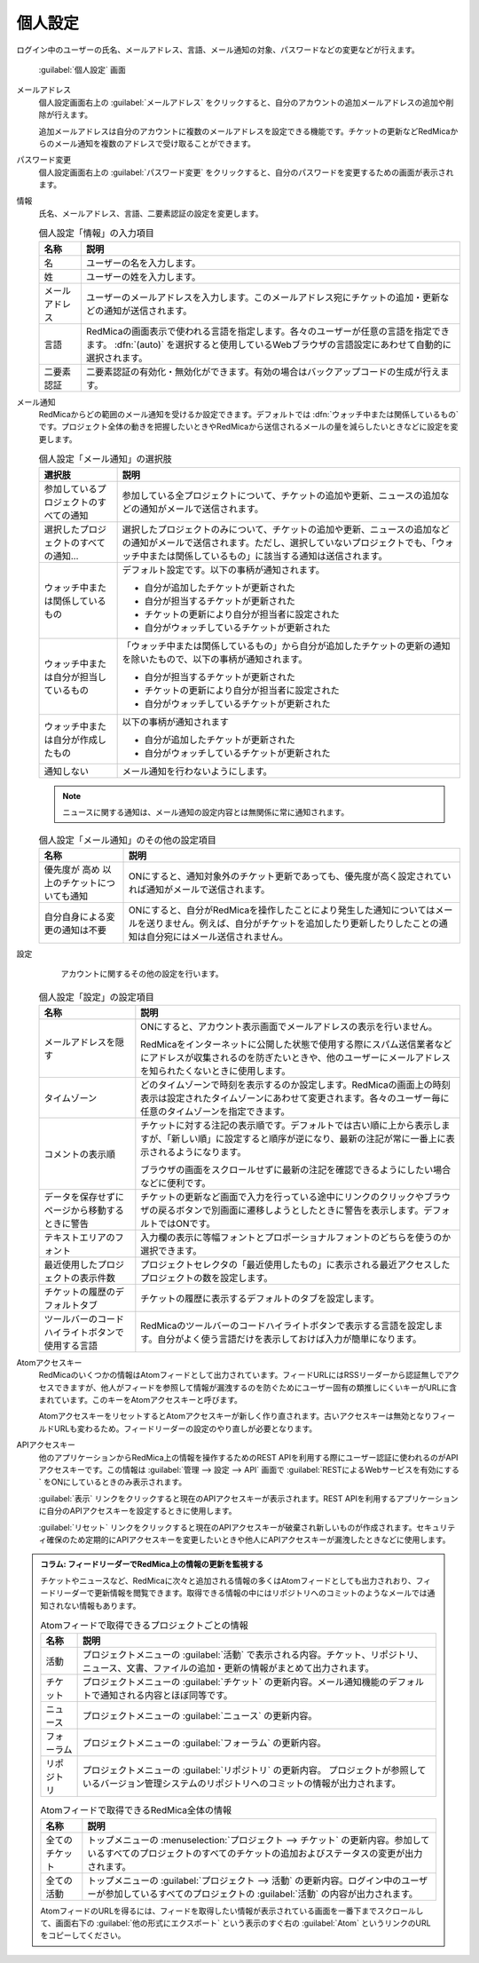 個人設定
--------

ログイン中のユーザーの氏名、メールアドレス、言語、メール通知の対象、パスワードなどの変更などが行えます。

.. figure:: ../images/my-account.png

   :guilabel:`個人設定` 画面

メールアドレス
  個人設定画面右上の :guilabel:`メールアドレス` をクリックすると、自分のアカウントの追加メールアドレスの追加や削除が行えます。

  追加メールアドレスは自分のアカウントに複数のメールアドレスを設定できる機能です。チケットの更新などRedMicaからのメール通知を複数のアドレスで受け取ることができます。

パスワード変更
  個人設定画面右上の :guilabel:`パスワード変更` をクリックすると、自分のパスワードを変更するための画面が表示されます。

情報
  氏名、メールアドレス、言語、二要素認証の設定を変更します。


  .. list-table:: 個人設定「情報」の入力項目
   :header-rows: 1

   * - 名称
     - 説明

   * - 名
     - ユーザーの名を入力します。

   * - 姓
     - ユーザーの姓を入力します。

   * - メールアドレス
     - ユーザーのメールアドレスを入力します。このメールアドレス宛にチケットの追加・更新などの通知が送信されます。

   * - 言語
     - RedMicaの画面表示で使われる言語を指定します。各々のユーザーが任意の言語を指定できます。 :dfn:`(auto)` を選択すると使用しているWebブラウザの言語設定にあわせて自動的に選択されます。

   * - 二要素認証
     - 二要素認証の有効化・無効化ができます。有効の場合はバックアップコードの生成が行えます。

メール通知
  RedMicaからどの範囲のメール通知を受けるか設定できます。デフォルトでは :dfn:`ウォッチ中または関係しているもの` です。プロジェクト全体の動きを把握したいときやRedMicaから送信されるメールの量を減らしたいときなどに設定を変更します。

  .. list-table:: 個人設定「メール通知」の選択肢
   :header-rows: 1

   * - 選択肢
     - 説明

   * - 参加しているプロジェクトのすべての通知
     - 参加している全プロジェクトについて、チケットの追加や更新、ニュースの追加などの通知がメールで送信されます。

   * - 選択したプロジェクトのすべての通知...
     - 選択したプロジェクトのみについて、チケットの追加や更新、ニュースの追加などの通知がメールで送信されます。ただし、選択していないプロジェクトでも、「ウォッチ中または関係しているもの」に該当する通知は送信されます。

   * - ウォッチ中または関係しているもの
     - デフォルト設定です。以下の事柄が通知されます。

       * 自分が追加したチケットが更新された
       * 自分が担当するチケットが更新された
       * チケットの更新により自分が担当者に設定された
       * 自分がウォッチしているチケットが更新された

   * - ウォッチ中または自分が担当しているもの
     - 「ウォッチ中または関係しているもの」から自分が追加したチケットの更新の通知を除いたもので、以下の事柄が通知されます。

       * 自分が担当するチケットが更新された
       * チケットの更新により自分が担当者に設定された
       * 自分がウォッチしているチケットが更新された

   * - ウォッチ中または自分が作成したもの
     - 以下の事柄が通知されます

       * 自分が追加したチケットが更新された
       * 自分がウォッチしているチケットが更新された

   * - 通知しない
     - メール通知を行わないようにします。

  .. note::

     ニュースに関する通知は、メール通知の設定内容とは無関係に常に通知されます。


  .. list-table:: 個人設定「メール通知」のその他の設定項目
   :header-rows: 1

   * - 名称
     - 説明

   * - 優先度が 高め 以上のチケットについても通知
     - ONにすると、通知対象外のチケット更新であっても、優先度が高く設定されていれば通知がメールで送信されます。

   * - 自分自身による変更の通知は不要
     - ONにすると、自分がRedMicaを操作したことにより発生した通知についてはメールを送りません。例えば、自分がチケットを追加したり更新したりしたことの通知は自分宛にはメール送信されません。


設定
	アカウントに関するその他の設定を行います。


  .. list-table:: 個人設定「設定」の設定項目
   :header-rows: 1

   * - 名称
     - 説明

   * - メールアドレスを隠す
     - ONにすると、アカウント表示画面でメールアドレスの表示を行いません。

       RedMicaをインターネットに公開した状態で使用する際にスパム送信業者などにアドレスが収集されるのを防ぎたいときや、他のユーザーにメールアドレスを知られたくないときに使用します。

   * - タイムゾーン
     - どのタイムゾーンで時刻を表示するのか設定します。RedMicaの画面上の時刻表示は設定されたタイムゾーンにあわせて変更されます。各々のユーザー毎に任意のタイムゾーンを指定できます。

   * - コメントの表示順
     - チケットに対する注記の表示順です。デフォルトでは古い順に上から表示しますが、「新しい順」に設定すると順序が逆になり、最新の注記が常に一番上に表示されるようになります。

       ブラウザの画面をスクロールせずに最新の注記を確認できるようにしたい場合などに便利です。

   * - データを保存せずにページから移動するときに警告
     - チケットの更新など画面で入力を行っている途中にリンクのクリックやブラウザの戻るボタンで別画面に遷移しようとしたときに警告を表示します。デフォルトではONです。

   * - テキストエリアのフォント
     - 入力欄の表示に等幅フォントとプロポーショナルフォントのどちらを使うのか選択できます。

   * - 最近使用したプロジェクトの表示件数
     - プロジェクトセレクタの「最近使用したもの」に表示される最近アクセスしたプロジェクトの数を設定します。

   * - チケットの履歴のデフォルトタブ
     - チケットの履歴に表示するデフォルトのタブを設定します。

   * - ツールバーのコードハイライトボタンで使用する言語
     - RedMicaのツールバーのコードハイライトボタンで表示する言語を設定します。自分がよく使う言語だけを表示しておけば入力が簡単になります。

Atomアクセスキー
	RedMicaのいくつかの情報はAtomフィードとして出力されています。フィードURLにはRSSリーダーから認証無しでアクセスできますが、他人がフィードを参照して情報が漏洩するのを防ぐためにユーザー固有の類推しにくいキーがURLに含まれています。このキーをAtomアクセスキーと呼びます。

	AtomアクセスキーをリセットするとAtomアクセスキーが新しく作り直されます。古いアクセスキーは無効となりフィールドURLも変わるため。フィードリーダーの設定のやり直しが必要となります。


APIアクセスキー
	他のアプリケーションからRedMica上の情報を操作するためのREST APIを利用する際にユーザー認証に使われるのがAPIアクセスキーです。この情報は :guilabel:`管理 --> 設定 --> API` 画面で :guilabel:`RESTによるWebサービスを有効にする` をONにしているときのみ表示されます。

	:guilabel:`表示` リンクをクリックすると現在のAPIアクセスキーが表示されます。REST APIを利用するアプリケーションに自分のAPIアクセスキーを設定するときに使用します。

	:guilabel:`リセット` リンクをクリックすると現在のAPIアクセスキーが破棄され新しいものが作成されます。セキュリティ確保のため定期的にAPIアクセスキーを変更したいときや他人にAPIアクセスキーが漏洩したときなどに使用します。


.. admonition:: コラム: フィードリーダーでRedMica上の情報の更新を監視する

  チケットやニュースなど、RedMicaに次々と追加される情報の多くはAtomフィードとしても出力されおり、フィードリーダーで更新情報を閲覧できます。取得できる情報の中にはリポジトリへのコミットのようなメールでは通知されない情報もあります。

  .. list-table:: Atomフィードで取得できるプロジェクトごとの情報
     :header-rows: 1

     * - 名称
       - 説明

     * - 活動
       - プロジェクトメニューの :guilabel:`活動` で表示される内容。チケット、リポジトリ、ニュース、文書、ファイルの追加・更新の情報がまとめて出力されます。

     * - チケット
       - プロジェクトメニューの :guilabel:`チケット` の更新内容。メール通知機能のデフォルトで通知される内容とほぼ同等です。

     * - ニュース
       - プロジェクトメニューの :guilabel:`ニュース` の更新内容。

     * - フォーラム
       - プロジェクトメニューの :guilabel:`フォーラム` の更新内容。

     * - リポジトリ
       - プロジェクトメニューの :guilabel:`リポジトリ` の更新内容。 プロジェクトが参照しているバージョン管理システムのリポジトリへのコミットの情報が出力されます。

  .. list-table:: Atomフィードで取得できるRedMica全体の情報
     :header-rows: 1

     * - 名称
       - 説明

     * - 全てのチケット
       - トップメニューの :menuselection:`プロジェクト --> チケット` の更新内容。参加しているすべてのプロジェクトのすべてのチケットの追加およびステータスの変更が出力されます。

     * - 全ての活動
       - トップメニューの :guilabel:`プロジェクト --> 活動` の更新内容。ログイン中のユーザーが参加しているすべてのプロジェクトの :guilabel:`活動` の内容が出力されます。

  AtomフィードのURLを得るには、フィードを取得したい情報が表示されている画面を一番下までスクロールして、画面右下の :guilabel:`他の形式にエクスポート` という表示のすぐ右の :guilabel:`Atom` というリンクのURLをコピーしてください。

